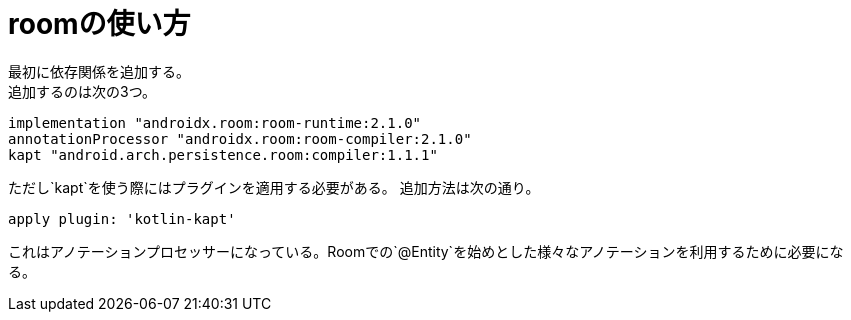 = roomの使い方
最初に依存関係を追加する。
追加するのは次の3つ。

``` gradle
implementation "androidx.room:room-runtime:2.1.0"
annotationProcessor "androidx.room:room-compiler:2.1.0"
kapt "android.arch.persistence.room:compiler:1.1.1"
```

ただし`kapt`を使う際にはプラグインを適用する必要がある。
追加方法は次の通り。

``` gradle
apply plugin: 'kotlin-kapt'
```

これはアノテーションプロセッサーになっている。Roomでの`@Entity`を始めとした様々なアノテーションを利用するために必要になる。